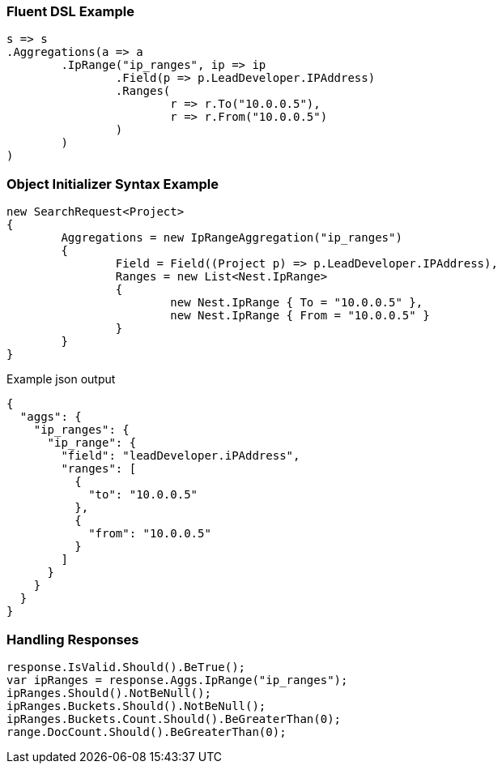 :ref_current: https://www.elastic.co/guide/en/elasticsearch/reference/current

:github: https://github.com/elastic/elasticsearch-net

:imagesdir: ../../../images

=== Fluent DSL Example

[source,csharp,method="fluent"]
----
s => s
.Aggregations(a => a
	.IpRange("ip_ranges", ip => ip
		.Field(p => p.LeadDeveloper.IPAddress)
		.Ranges(
			r => r.To("10.0.0.5"),
			r => r.From("10.0.0.5")
		)
	)
)
----

=== Object Initializer Syntax Example

[source,csharp,method="initializer"]
----
new SearchRequest<Project>
{
	Aggregations = new IpRangeAggregation("ip_ranges")
	{
		Field = Field((Project p) => p.LeadDeveloper.IPAddress),
		Ranges = new List<Nest.IpRange>
		{
			new Nest.IpRange { To = "10.0.0.5" },
			new Nest.IpRange { From = "10.0.0.5" }
		}
	}
}
----

[source,javascript,method="expectjson"]
.Example json output
----
{
  "aggs": {
    "ip_ranges": {
      "ip_range": {
        "field": "leadDeveloper.iPAddress",
        "ranges": [
          {
            "to": "10.0.0.5"
          },
          {
            "from": "10.0.0.5"
          }
        ]
      }
    }
  }
}
----

=== Handling Responses

[source,csharp,method="expectresponse"]
----
response.IsValid.Should().BeTrue();
var ipRanges = response.Aggs.IpRange("ip_ranges");
ipRanges.Should().NotBeNull();
ipRanges.Buckets.Should().NotBeNull();
ipRanges.Buckets.Count.Should().BeGreaterThan(0);
range.DocCount.Should().BeGreaterThan(0);
----

